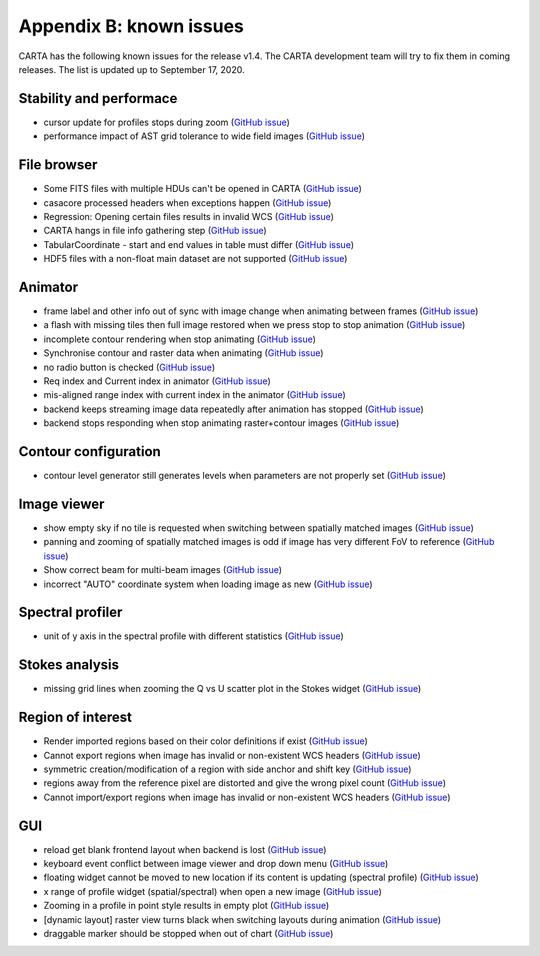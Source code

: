 Appendix B: known issues
========================
CARTA has the following known issues for the release v1.4. The CARTA development team will try to fix them in coming releases. The list is updated up to September 17, 2020. 



Stability and performace
^^^^^^^^^^^^^^^^^^^^^^^^
* cursor update for profiles stops during zoom (`GitHub issue <https://github.com/CARTAvis/carta-frontend/issues/544>`_)
* performance impact of AST grid tolerance to wide field images (`GitHub issue <https://github.com/CARTAvis/carta-frontend/issues/451>`_)


File browser
^^^^^^^^^^^^
* Some FITS files with multiple HDUs can't be opened in CARTA (`GitHub issue <https://github.com/CARTAvis/carta-backend/issues/476>`_)
* casacore processed headers when exceptions happen (`GitHub issue <https://github.com/CARTAvis/carta-backend/issues/460>`_)
* Regression: Opening certain files results in invalid WCS (`GitHub issue <https://github.com/CARTAvis/carta-backend/issues/436>`_)
* CARTA hangs in file info gathering step (`GitHub issue <https://github.com/CARTAvis/carta-backend/issues/431>`_)
* TabularCoordinate - start and end values in table must differ (`GitHub issue <https://github.com/CARTAvis/carta-backend/issues/373>`_)
* HDF5 files with a non-float main dataset are not supported (`GitHub issue <https://github.com/CARTAvis/carta-backend/issues/77>`_)



Animator
^^^^^^^^
* frame label and other info out of sync with image change when animating between frames (`GitHub issue <https://github.com/CARTAvis/carta-frontend/issues/815>`_)
* a flash with missing tiles then full image restored when we press stop to stop animation (`GitHub issue <https://github.com/CARTAvis/carta-frontend/issues/794>`_)
* incomplete contour rendering when stop animating (`GitHub issue <https://github.com/CARTAvis/carta-frontend/issues/579>`_)
* Synchronise contour and raster data when animating (`GitHub issue <https://github.com/CARTAvis/carta-frontend/issues/569>`_)
* no radio button is checked (`GitHub issue <https://github.com/CARTAvis/carta-frontend/issues/108>`_)
* Req index and Current index in animator (`GitHub issue <https://github.com/CARTAvis/carta-frontend/issues/424>`_)
* mis-aligned range index with current index in the animator (`GitHub issue <https://github.com/CARTAvis/carta-frontend/issues/399>`_)
* backend keeps streaming image data repeatedly after animation has stopped (`GitHub issue <https://github.com/CARTAvis/carta-backend/issues/420>`_)
* backend stops responding when stop animating raster+contour images (`GitHub issue <https://github.com/CARTAvis/carta-backend/issues/366>`_)



Contour configuration
^^^^^^^^^^^^^^^^^^^^^
* contour level generator still generates levels when parameters are not properly set (`GitHub issue <https://github.com/CARTAvis/carta-frontend/issues/840>`_)


Image viewer
^^^^^^^^^^^^
* show empty sky if no tile is requested when switching between spatially matched images (`GitHub issue <https://github.com/CARTAvis/carta-frontend/issues/819>`_)
* panning and zooming of spatially matched images is odd if image has very different FoV to reference (`GitHub issue <https://github.com/CARTAvis/carta-frontend/issues/719>`_)
* Show correct beam for multi-beam images (`GitHub issue <https://github.com/CARTAvis/carta-frontend/issues/697>`_)
* incorrect "AUTO" coordinate system when loading image as new (`GitHub issue <https://github.com/CARTAvis/carta-frontend/issues/582>`_)


Spectral profiler
^^^^^^^^^^^^^^^^^
* unit of y axis in the spectral profile with different statistics (`GitHub issue <https://github.com/CARTAvis/carta-frontend/issues/699>`_)


Stokes analysis
^^^^^^^^^^^^^^^
* missing grid lines when zooming the Q vs U scatter plot in the Stokes widget (`GitHub issue <https://github.com/CARTAvis/carta-frontend/issues/578>`_)


Region of interest
^^^^^^^^^^^^^^^^^^
* Render imported regions based on their color definitions if exist (`GitHub issue <https://github.com/CARTAvis/carta-frontend/issues/831>`_)
* Cannot export regions when image has invalid or non-existent WCS headers (`GitHub issue <https://github.com/CARTAvis/carta-frontend/issues/334>`_)
* symmetric creation/modification of a region with side anchor and shift key (`GitHub issue <https://github.com/CARTAvis/carta-frontend/issues/308>`_)
* regions away from the reference pixel are distorted and give the wrong pixel count (`GitHub issue <https://github.com/CARTAvis/carta-backend/issues/389>`_)
* Cannot import/export regions when image has invalid or non-existent WCS headers (`GitHub issue <https://github.com/CARTAvis/carta-backend/issues/334>`_)




GUI
^^^
* reload get blank frontend layout when backend is lost (`GitHub issue <https://github.com/CARTAvis/carta-frontend/issues/833>`_)
* keyboard event conflict between image viewer and drop down menu (`GitHub issue <https://github.com/CARTAvis/carta-frontend/issues/758>`_)
* floating widget cannot be moved to new location if its content is updating (spectral profile) (`GitHub issue <https://github.com/CARTAvis/carta-frontend/issues/482>`_)
* x range of profile widget (spatial/spectral) when open a new image (`GitHub issue <https://github.com/CARTAvis/carta-frontend/issues/463>`_)
* Zooming in a profile in point style results in empty plot (`GitHub issue <https://github.com/CARTAvis/carta-frontend/issues/453>`_)
* [dynamic layout] raster view turns black when switching layouts during animation (`GitHub issue <https://github.com/CARTAvis/carta-frontend/issues/416>`_)
* draggable marker should be stopped when out of chart (`GitHub issue <https://github.com/CARTAvis/carta-frontend/issues/152>`_)






